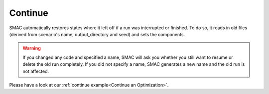 Continue
========

SMAC automatically restores states where it left off if a run was interrupted or finished. To do so, it reads in old
files (derived from scenario's name, output_directory and seed) and sets the components.

.. warning::

    If you changed any code and specified a name, SMAC will ask you whether you still want to resume or
    delete the old run completely. If you did not specify a name, SMAC generates a new name and the old run is
    not affected.

Please have a look at our :ref:`continue example<Continue an Optimization>`.